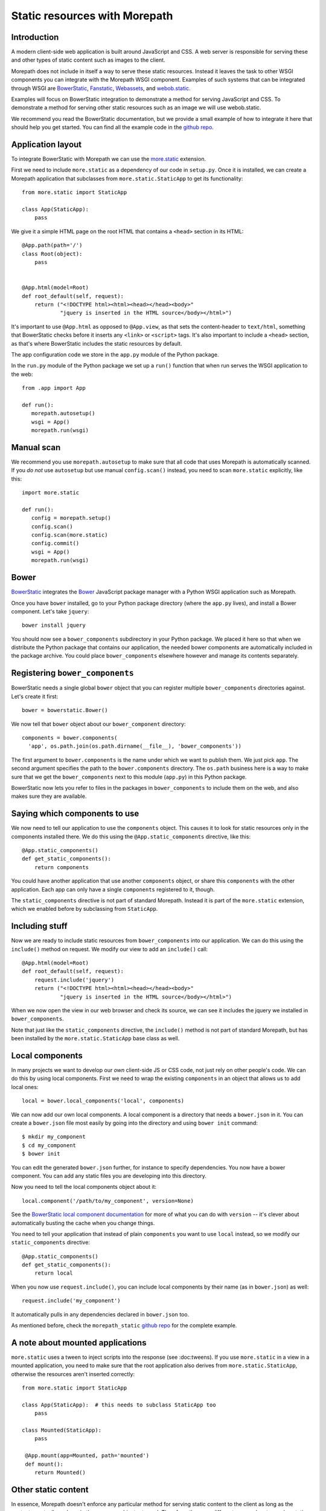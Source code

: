 Static resources with Morepath
==============================

Introduction
------------

A modern client-side web application is built around JavaScript and
CSS. A web server is responsible for serving these and other types
of static content such as images to the client.

Morepath does not include in itself a way to serve these static
resources. Instead it leaves the task to other WSGI components you can
integrate with the Morepath WSGI component. Examples of such systems
that can be integrated through WSGI are BowerStatic_, Fanstatic_,
Webassets_, and webob.static_.

Examples will focus on BowerStatic integration to demonstrate a method
for serving JavaScript and CSS. To demonstrate a method for serving
other static resources such as an image we will use webob.static.

We recommend you read the BowerStatic documentation, but we provide a
small example of how to integrate it here that should help you get
started. You can find all the example code in the `github repo`_.

.. _BowerStatic: http://bowerstatic.readthedocs.org

.. _Fanstatic: http://fanstatic.org

.. _Webassets: http://webassets.readthedocs.org/

.. _`github repo`: https://github.com/morepath/morepath_static

.. _webob.static: http://webob.readthedocs.org/en/latest/modules/static.html

Application layout
------------------

To integrate BowerStatic with Morepath we can use the `more.static`_
extension.

.. _`more.static`: https://pypi.python.org/pypi/more.static

First we need to include ``more.static`` as a dependency of our code
in ``setup.py``. Once it is installed, we can create a Morepath
application that subclasses from ``more.static.StaticApp`` to get its
functionality::

  from more.static import StaticApp

  class App(StaticApp):
      pass

We give it a simple HTML page on the root HTML that contains a
``<head>`` section in its HTML::


  @App.path(path='/')
  class Root(object):
      pass


  @App.html(model=Root)
  def root_default(self, request):
      return ("<!DOCTYPE html><html><head></head><body>"
              "jquery is inserted in the HTML source</body></html>")

It's important to use ``@App.html`` as opposed to ``@App.view``, as
that sets the content-header to ``text/html``, something that
BowerStatic checks before it inserts any ``<link>`` or ``<script>``
tags. It's also important to include a ``<head>`` section, as that's
where BowerStatic includes the static resources by default.

The app configuration code we store in the ``app.py`` module of the Python
package.

In the ``run.py`` module of the Python package we set up a ``run()`` function
that when run serves the WSGI application to the web::

  from .app import App

  def run():
     morepath.autosetup()
     wsgi = App()
     morepath.run(wsgi)

Manual scan
-----------

We recommend you use ``morepath.autosetup`` to make sure that all code
that uses Morepath is automatically scanned. If you *do not* use
``autosetup`` but use manual ``config.scan()`` instead, you need to
scan ``more.static`` explicitly, like this::

  import more.static

  def run():
     config = morepath.setup()
     config.scan()
     config.scan(more.static)
     config.commit()
     wsgi = App()
     morepath.run(wsgi)

Bower
-----

BowerStatic_ integrates the Bower_ JavaScript package manager with a
Python WSGI application such as Morepath.

Once you have ``bower`` installed, go to your Python package directory
(where the ``app.py`` lives), and install a Bower component. Let's
take ``jquery``::

  bower install jquery

You should now see a ``bower_components`` subdirectory in your Python
package. We placed it here so that when we distribute the Python
package that contains our application, the needed bower components are
automatically included in the package archive. You could place
``bower_components`` elsewhere however and manage its contents
separately.

.. _bower: http://bower.io

Registering ``bower_components``
--------------------------------

BowerStatic needs a single global ``bower`` object that you can
register multiple ``bower_components`` directories against. Let's
create it first::

  bower = bowerstatic.Bower()

We now tell that ``bower`` object about our ``bower_component``
directory::

  components = bower.components(
    'app', os.path.join(os.path.dirname(__file__), 'bower_components'))


The first argument to ``bower.components`` is the name under which we
want to publish them. We just pick ``app``. The second argument
specifies the path to the ``bower.components`` directory. The
``os.path`` business here is a way to make sure that we get the
``bower_components`` next to this module (``app.py``) in this Python
package.

BowerStatic now lets you refer to files in the packages in
``bower_components`` to include them on the web, and also makes sure
they are available.

Saying which components to use
------------------------------

We now need to tell our application to use the ``components``
object. This causes it to look for static resources only in the
components installed there. We do this using the ``@App.static_components``
directive, like this::

  @App.static_components()
  def get_static_components():
      return components

You could have another application that use another ``components``
object, or share this ``components`` with the other application. Each
app can only have a single ``components`` registered to it, though.

The ``static_components`` directive is not part of standard Morepath.
Instead it is part of the ``more.static`` extension, which we enabled
before by subclassing from ``StaticApp``.

Including stuff
---------------

Now we are ready to include static resources from ``bower_components``
into our application. We can do this using the ``include()`` method on
request. We modify our view to add an ``include()`` call::

  @App.html(model=Root)
  def root_default(self, request):
      request.include('jquery')
      return ("<!DOCTYPE html><html><head></head><body>"
              "jquery is inserted in the HTML source</body></html>")


When we now open the view in our web browser and check its source, we
can see it includes the jquery we installed in ``bower_components``.

Note that just like the ``static_components`` directive, the
``include()`` method is not part of standard Morepath, but has been
installed by the ``more.static.StaticApp`` base class as well.

Local components
----------------

In many projects we want to develop our *own* client-side JS or CSS
code, not just rely on other people's code. We can do this by using
local components. First we need to wrap the existing ``components`` in
an object that allows us to add local ones::

  local = bower.local_components('local', components)

We can now add our own local components. A local component is a directory
that needs a ``bower.json`` in it. You can create a ``bower.json`` file
most easily by going into the directory and using ``bower init`` command::

  $ mkdir my_component
  $ cd my_component
  $ bower init

You can edit the generated ``bower.json`` further, for instance to
specify dependencies. You now have a bower component. You can add any
static files you are developing into this directory.

Now you need to tell the local components object about it::

  local.component('/path/to/my_component', version=None)

See the `BowerStatic local component documentation
<http://bowerstatic.readthedocs.org/en/latest/local.html>`_ for more
of what you can do with ``version`` -- it's clever about automatically
busting the cache when you change things.

You need to tell your application that instead of plain ``components``
you want to use ``local`` instead, so we modify our
``static_components`` directive::

  @App.static_components()
  def get_static_components():
      return local

When you now use ``request.include()``, you can include local
components by their name (as in ``bower.json``) as well::

  request.include('my_component')

It automatically pulls in any dependencies declared in ``bower.json``
too.

As mentioned before, check the ``morepath_static`` `github repo`_ for
the complete example.


A note about mounted applications
---------------------------------

``more.static`` uses a tween to inject scripts into the response (see
:doc:tweens). If you use ``more.static`` in a view in a mounted
application, you need to make sure that the root application also
derives from ``more.static.StaticApp``, otherwise the resources aren't
inserted correctly::

  from more.static import StaticApp

  class App(StaticApp):  # this needs to subclass StaticApp too
      pass

  class Mounted(StaticApp):
      pass

   @App.mount(app=Mounted, path='mounted')
   def mount():
      return Mounted()


Other static content
--------------------

In essence, Morepath doesn't enforce any particular method for serving
static content to the client as long as the content eventually ends up
in the response object returned. Therefore, there are different
approaches to serving static content.

Since a Morepath view returns a WebOb response object, that object
can be loaded with any type of binary content in the body along
with the necessary HTTP headers to describe the content type and size.

In this example, we use a WebOb helper class webob.static.FileApp_
to serve a PNG image::

  from webob import static

  @App.path(path='')
  class Image(object):
      path = 'image.png'

  @App.view(model=Image)
  def view_image(self, request):
      return request.get_response(static.FileApp(self.path))

In the above example FileApp does the heavy lifting by opening
the file, guessing the MIME type, updating the headers, and returning
the response object which is in-turn returned by the Morepath view.
Note that the same helper class can be used to to serve most types
of ``MIME`` content.

This example is one way to serve an image, but it is not the only way.
In cases that require a more elaborate method for serving the content
this `WebOb File-Serving Example`_ may be helpful.

.. _`WebOb File-Serving Example`: http://webob.readthedocs.org/en/latest/file-example.html
.. _webob.static.FileApp: http://webob.readthedocs.org/en/latest/modules/static.html#webob.static.FileApp
